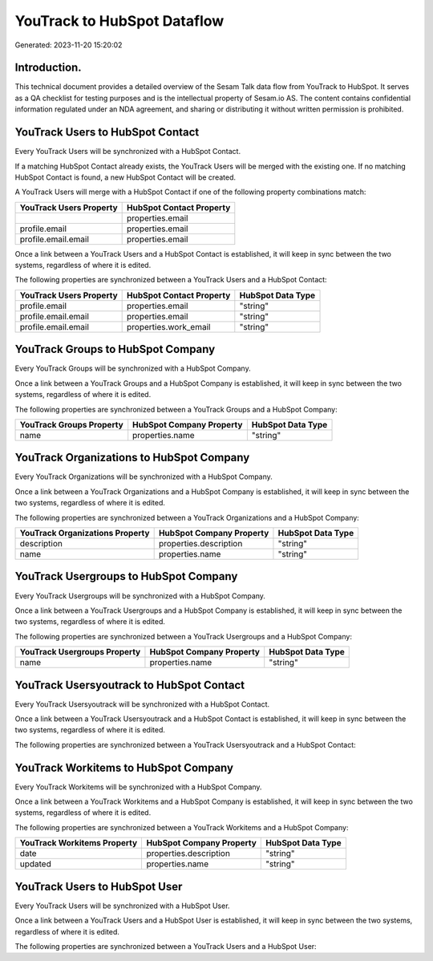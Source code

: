 ============================
YouTrack to HubSpot Dataflow
============================

Generated: 2023-11-20 15:20:02

Introduction.
------------

This technical document provides a detailed overview of the Sesam Talk data flow from YouTrack to HubSpot. It serves as a QA checklist for testing purposes and is the intellectual property of Sesam.io AS. The content contains confidential information regulated under an NDA agreement, and sharing or distributing it without written permission is prohibited.

YouTrack Users to HubSpot Contact
---------------------------------
Every YouTrack Users will be synchronized with a HubSpot Contact.

If a matching HubSpot Contact already exists, the YouTrack Users will be merged with the existing one.
If no matching HubSpot Contact is found, a new HubSpot Contact will be created.

A YouTrack Users will merge with a HubSpot Contact if one of the following property combinations match:

.. list-table::
   :header-rows: 1

   * - YouTrack Users Property
     - HubSpot Contact Property
   * - 
     - properties.email
   * - profile.email
     - properties.email
   * - profile.email.email
     - properties.email

Once a link between a YouTrack Users and a HubSpot Contact is established, it will keep in sync between the two systems, regardless of where it is edited.

The following properties are synchronized between a YouTrack Users and a HubSpot Contact:

.. list-table::
   :header-rows: 1

   * - YouTrack Users Property
     - HubSpot Contact Property
     - HubSpot Data Type
   * - profile.email
     - properties.email
     - "string"
   * - profile.email.email
     - properties.email
     - "string"
   * - profile.email.email
     - properties.work_email
     - "string"


YouTrack Groups to HubSpot Company
----------------------------------
Every YouTrack Groups will be synchronized with a HubSpot Company.

Once a link between a YouTrack Groups and a HubSpot Company is established, it will keep in sync between the two systems, regardless of where it is edited.

The following properties are synchronized between a YouTrack Groups and a HubSpot Company:

.. list-table::
   :header-rows: 1

   * - YouTrack Groups Property
     - HubSpot Company Property
     - HubSpot Data Type
   * - name
     - properties.name
     - "string"


YouTrack Organizations to HubSpot Company
-----------------------------------------
Every YouTrack Organizations will be synchronized with a HubSpot Company.

Once a link between a YouTrack Organizations and a HubSpot Company is established, it will keep in sync between the two systems, regardless of where it is edited.

The following properties are synchronized between a YouTrack Organizations and a HubSpot Company:

.. list-table::
   :header-rows: 1

   * - YouTrack Organizations Property
     - HubSpot Company Property
     - HubSpot Data Type
   * - description
     - properties.description
     - "string"
   * - name
     - properties.name
     - "string"


YouTrack Usergroups to HubSpot Company
--------------------------------------
Every YouTrack Usergroups will be synchronized with a HubSpot Company.

Once a link between a YouTrack Usergroups and a HubSpot Company is established, it will keep in sync between the two systems, regardless of where it is edited.

The following properties are synchronized between a YouTrack Usergroups and a HubSpot Company:

.. list-table::
   :header-rows: 1

   * - YouTrack Usergroups Property
     - HubSpot Company Property
     - HubSpot Data Type
   * - name
     - properties.name
     - "string"


YouTrack Usersyoutrack to HubSpot Contact
-----------------------------------------
Every YouTrack Usersyoutrack will be synchronized with a HubSpot Contact.

Once a link between a YouTrack Usersyoutrack and a HubSpot Contact is established, it will keep in sync between the two systems, regardless of where it is edited.

The following properties are synchronized between a YouTrack Usersyoutrack and a HubSpot Contact:

.. list-table::
   :header-rows: 1

   * - YouTrack Usersyoutrack Property
     - HubSpot Contact Property
     - HubSpot Data Type


YouTrack Workitems to HubSpot Company
-------------------------------------
Every YouTrack Workitems will be synchronized with a HubSpot Company.

Once a link between a YouTrack Workitems and a HubSpot Company is established, it will keep in sync between the two systems, regardless of where it is edited.

The following properties are synchronized between a YouTrack Workitems and a HubSpot Company:

.. list-table::
   :header-rows: 1

   * - YouTrack Workitems Property
     - HubSpot Company Property
     - HubSpot Data Type
   * - date
     - properties.description
     - "string"
   * - updated
     - properties.name
     - "string"


YouTrack Users to HubSpot User
------------------------------
Every YouTrack Users will be synchronized with a HubSpot User.

Once a link between a YouTrack Users and a HubSpot User is established, it will keep in sync between the two systems, regardless of where it is edited.

The following properties are synchronized between a YouTrack Users and a HubSpot User:

.. list-table::
   :header-rows: 1

   * - YouTrack Users Property
     - HubSpot User Property
     - HubSpot Data Type

